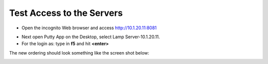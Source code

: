 Test Access to the Servers
-------------------------

-  Open the incognito  Web browser and access http://10.1.20.11:8081

|image209|

-  Next open Putty App on the Desktop, select Lamp Server-10.1.20.11.
-  For the login as: type in **f5** and hit **<enter>**

|image213|

The new ordering should look something like the screen shot below:

|image212|

.. |image212| image:: /_static/class1/image212.png
   :width: 6.5in
   :height: 3in

.. |image209| image:: /_static/class1/image209.png
   :width: 2in
   :height: 2in
.. |image213| image:: /_static/class1/image213.png
   :width: 4.0in
   :height: 4in